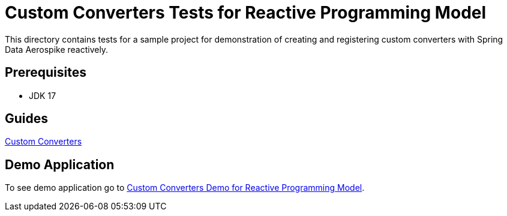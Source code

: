 [[tests-custom-converters]]
= Custom Converters Tests for Reactive Programming Model

This directory contains tests for a sample project for demonstration of creating and registering custom converters with Spring Data Aerospike reactively.

== Prerequisites

- JDK 17

== Guides

:base_path: ../../../../../../..

link:{base_path}/asciidoc/custom-converters.adoc[Custom Converters]

== Demo Application

:base_path_reactive: ../../../../../../../..
:tests_path_reactive: examples-reactive/src/test/java/com/demo/reactive

To see demo application go to link:{base_path_reactive}/{demo_path_reactive}/customconverters[Custom Converters Demo for Reactive Programming Model].

